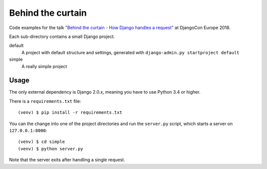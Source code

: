 Behind the curtain
==================
Code examples for the talk `"Behind the curtain - How Django handles a request" <https://2018.djangocontent.eu/hd/talk/37A8EC/>`_ at DjangoCon Europe 2018.

Each sub-directory contains a small Django project.

default
  A project with default structure and settings, generated with ``django-admin.py startproject default``

simple
  A really simple project

Usage
-----

The only external dependency is Django 2.0.x, meaning you have to use Python 3.4 or higher.

There is a ``requirements.txt`` file::

    (venv) $ pip install -r requirements.txt

You can the change into one of the project directories and run the ``server.py`` script, which starts a server on ``127.0.0.1:8000``::

    (venv) $ cd simple
    (venv) $ python server.py

Note that the server exits after handling a single request.
